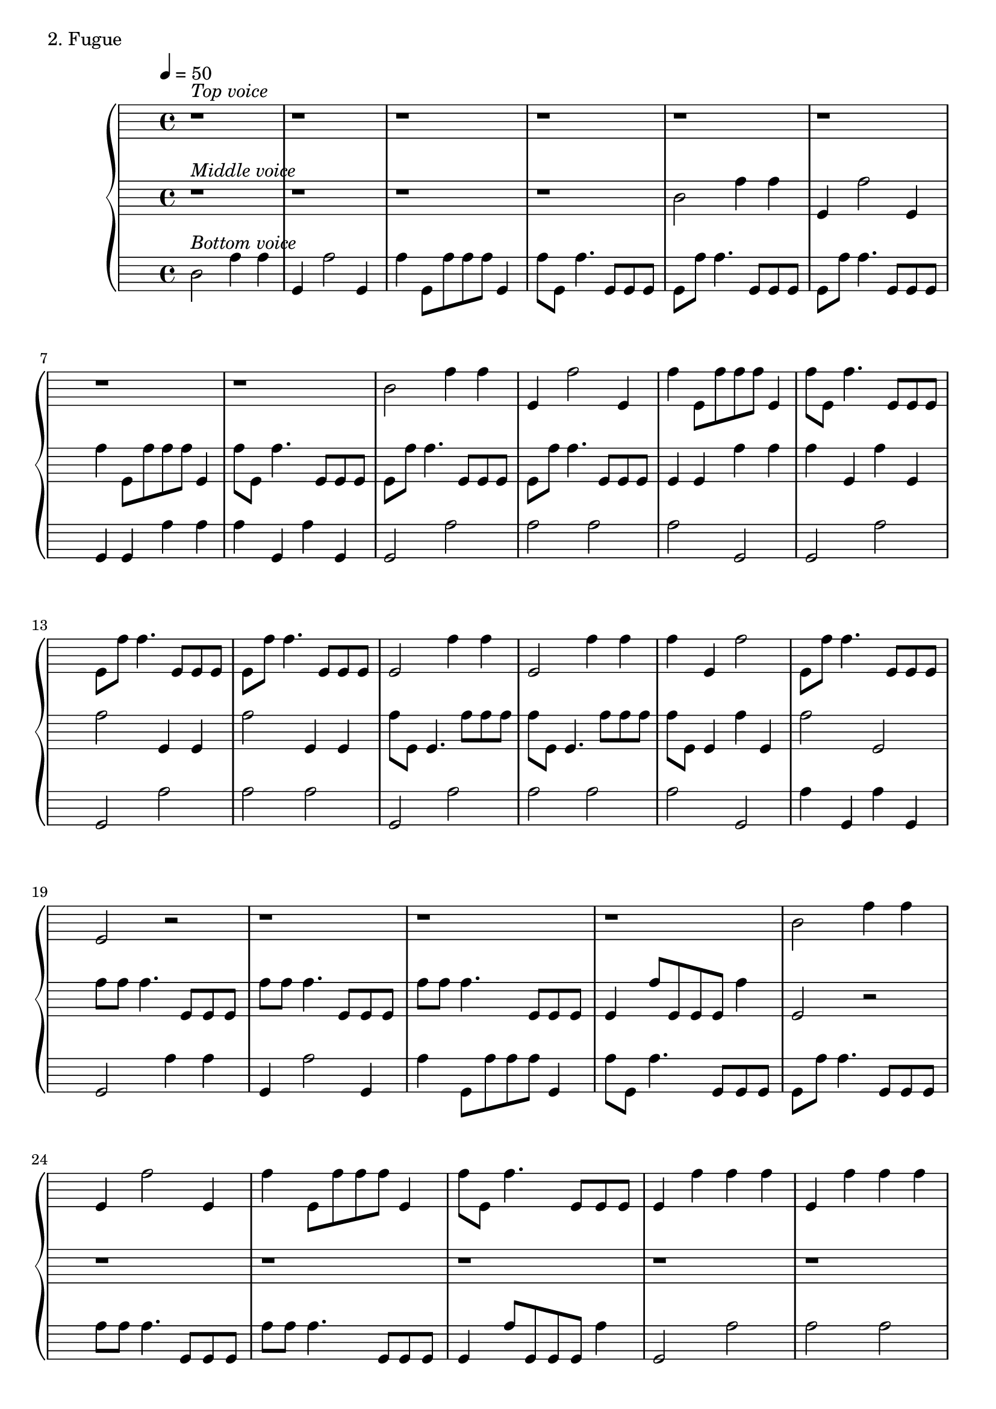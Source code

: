 \version "2.18.2"

\score{
  \new PianoStaff <<
    \new Staff = "top" {
      \time 4/4
      \tempo 4 = 50
      \relative c'' {
      		\override Staff.Clef.color = #white
		\override Staff.Clef.layer = #-1
      		r1^\markup { \italic "Top voice" } |
		r1 |
		r1 |
		r1 |
		r1 |
		r1 |
		r1 |
		r1 |

		b2 f'4 f |
		e,4 f'2 e,4 |
		f'4 e,8 [f' f f] e,4 |
		f'8 [e,] f'4. e,8 [e e] |

		e8 [f'] f4. e,8 [e e] |
		e8 [f'] f4. e,8 [e e] |
		e2 f'4 f |
		e,2 f'4 f |
		f e, f'2 |
		e,8 [f'] f4. e,8 [e e] |

		e2 r2 |
		r1 |
		r1 |
		r1 |

		b'2 f'4 f |
		e, f'2 e,4 |
		f'4 e,8 [f' f f] e,4 |
		f'8 [e,] f'4. e,8 [e e] |

		e4 f' f f |
		e, f' f f |
		f8 [e,] e4. e8 [e e] |

		e2 f'4 f |
		e,8 [f'] f4. e,8 [e e] |
		f'8 [f] f4. e,8 [e e] |
		f'8 [f] f4. e,8 [e e] |
		e4 f'8 [f] f4 e, |
		e2 f'4 f |
		e,4 f'2 e,4 |
		f'4 e,8 [f' f f] e,4 |
		f'8^\markup { \italic "rit." } [e,] f'4. e,8 [e e]|
		e1 \bar "|."
      }
    }
    \new Staff = "middle" {
      \time 4/4
      \tempo 4 = 50
      \relative c'' {
      		\override Staff.Clef.color = #white
		\override Staff.Clef.layer = #-1
      		r1^\markup { \italic "Middle voice" } |
		r1 |
		r1 |
		r1 |

		b2 f'4 f |
		e,4 f'2 e,4 |
		f'4 e,8 [f' f f] e,4 |
		f'8 [e,] f'4. e,8 [e e] |

		e8 [f'] f4. e,8 [e e] |
		e8 [f'] f4. e,8 [e e] |
		e4 e f'4 f |
		f e, f' e, |

		f'2 e,4 e |
		f'2 e,4 e |
		f'8 [e,] e4. f'8 [f f] |
		f8 [e,] e4. f'8 [f f] |
		f8 [e,] e4 f' e, |
		f'2 e, |

		f'8 [f] f4. e,8 [e e] |
		f'8 [f] f4. e,8 [e e] |
		f'8 [f] f4. e,8 [e e] |
		e4 f'8 [e, e e] f'4 |

		e,2 r2 |
		r1 |
		r1 |
		r1 |
		r1 |
		r1 |

		b'2 f'4 f |
		e,8 [e] e4. f'8 [f f] |
		e,2 f' |
		f f |
		f f |
		e, f' |
		e, f' |
		e, e |
		e e |
		e e|
		f'1 \bar "|."
      }
    }
    \new Staff = "bottom" {
      \time 4/4
      \tempo 4 = 50
      \relative c'' {
      		\override Staff.Clef.color = #white
		\override Staff.Clef.layer = #-1
      		b2^\markup { \italic "Bottom voice" } f'4 f|
		e,4 f'2 e,4 |
		f'4 e,8 [f' f f] e,4 |
		f'8 [e,] f'4. e,8 [e e] |

		e8 [f'] f4. e,8 [e e] |
		e8 [f'] f4. e,8 [e e] |
		e4 e f'4 f |
		f e, f' e, |

		e2 f' |
		f f |
		f e, |
		e f' |

		e, f' |
		f f |
		e, f' |
		f f |
		f e, |
		f'4 e, f' e, |

      		e2 f'4 f|
		e,4 f'2 e,4 |
		f'4 e,8 [f' f f] e,4 |
		f'8 [e,] f'4. e,8 [e e] |

		e8 [f'] f4. e,8 [e e] |
		f'8 [f] f4. e,8 [e e] |
		f'8 [f] f4. e,8 [e e] |
		e4 f'8 [e, e e] f'4 |

		e,2 f' |
		f f |
		f f |
		e,4 e f'2 |
		
      		e,2 f'4 f|
		e,4 f'2 e,4 |
		f'4 e,8 [f' f f] e,4 |
		f'8 [e,] f'4. e,8 [e e] |

		e8 [f'] f4. e,8 [e e] |
		f'8 [f] f4. e,8 [e e] |
		f'8 [f] f4. e,8 [e e] |
		e4 f'8 [f] f4 e,4 |

		e1 \bar "|."
      }
    }
  >>
  \header {
    piece = "2. Fugue"
  }

  \layout { }
  \midi { }

}